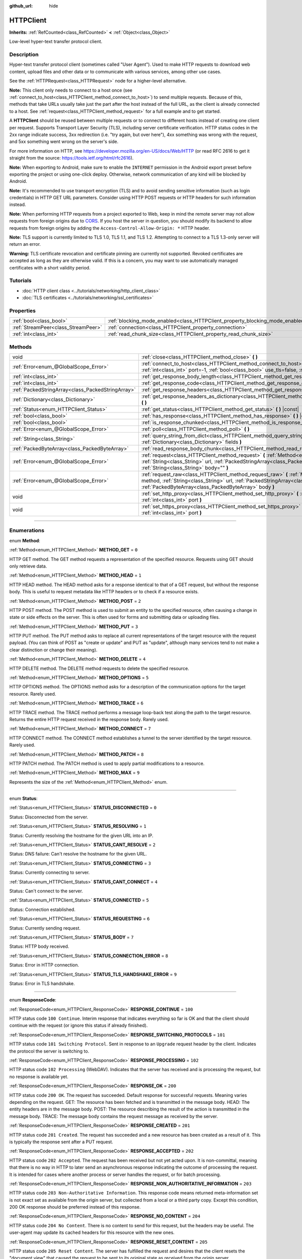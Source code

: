 :github_url: hide

.. DO NOT EDIT THIS FILE!!!
.. Generated automatically from Godot engine sources.
.. Generator: https://github.com/godotengine/godot/tree/master/doc/tools/make_rst.py.
.. XML source: https://github.com/godotengine/godot/tree/master/doc/classes/HTTPClient.xml.

.. _class_HTTPClient:

HTTPClient
==========

**Inherits:** :ref:`RefCounted<class_RefCounted>` **<** :ref:`Object<class_Object>`

Low-level hyper-text transfer protocol client.

.. rst-class:: classref-introduction-group

Description
-----------

Hyper-text transfer protocol client (sometimes called "User Agent"). Used to make HTTP requests to download web content, upload files and other data or to communicate with various services, among other use cases.

See the :ref:`HTTPRequest<class_HTTPRequest>` node for a higher-level alternative.

\ **Note:** This client only needs to connect to a host once (see :ref:`connect_to_host<class_HTTPClient_method_connect_to_host>`) to send multiple requests. Because of this, methods that take URLs usually take just the part after the host instead of the full URL, as the client is already connected to a host. See :ref:`request<class_HTTPClient_method_request>` for a full example and to get started.

A **HTTPClient** should be reused between multiple requests or to connect to different hosts instead of creating one client per request. Supports Transport Layer Security (TLS), including server certificate verification. HTTP status codes in the 2xx range indicate success, 3xx redirection (i.e. "try again, but over here"), 4xx something was wrong with the request, and 5xx something went wrong on the server's side.

For more information on HTTP, see https://developer.mozilla.org/en-US/docs/Web/HTTP (or read RFC 2616 to get it straight from the source: https://tools.ietf.org/html/rfc2616).

\ **Note:** When exporting to Android, make sure to enable the ``INTERNET`` permission in the Android export preset before exporting the project or using one-click deploy. Otherwise, network communication of any kind will be blocked by Android.

\ **Note:** It's recommended to use transport encryption (TLS) and to avoid sending sensitive information (such as login credentials) in HTTP GET URL parameters. Consider using HTTP POST requests or HTTP headers for such information instead.

\ **Note:** When performing HTTP requests from a project exported to Web, keep in mind the remote server may not allow requests from foreign origins due to `CORS <https://developer.mozilla.org/en-US/docs/Web/HTTP/CORS>`__. If you host the server in question, you should modify its backend to allow requests from foreign origins by adding the ``Access-Control-Allow-Origin: *`` HTTP header.

\ **Note:** TLS support is currently limited to TLS 1.0, TLS 1.1, and TLS 1.2. Attempting to connect to a TLS 1.3-only server will return an error.

\ **Warning:** TLS certificate revocation and certificate pinning are currently not supported. Revoked certificates are accepted as long as they are otherwise valid. If this is a concern, you may want to use automatically managed certificates with a short validity period.

.. rst-class:: classref-introduction-group

Tutorials
---------

- :doc:`HTTP client class <../tutorials/networking/http_client_class>`

- :doc:`TLS certificates <../tutorials/networking/ssl_certificates>`

.. rst-class:: classref-reftable-group

Properties
----------

.. table::
   :widths: auto

   +-------------------------------------+-------------------------------------------------------------------------------+-----------+
   | :ref:`bool<class_bool>`             | :ref:`blocking_mode_enabled<class_HTTPClient_property_blocking_mode_enabled>` | ``false`` |
   +-------------------------------------+-------------------------------------------------------------------------------+-----------+
   | :ref:`StreamPeer<class_StreamPeer>` | :ref:`connection<class_HTTPClient_property_connection>`                       |           |
   +-------------------------------------+-------------------------------------------------------------------------------+-----------+
   | :ref:`int<class_int>`               | :ref:`read_chunk_size<class_HTTPClient_property_read_chunk_size>`             | ``65536`` |
   +-------------------------------------+-------------------------------------------------------------------------------+-----------+

.. rst-class:: classref-reftable-group

Methods
-------

.. table::
   :widths: auto

   +---------------------------------------------------+------------------------------------------------------------------------------------------------------------------------------------------------------------------------------------------------------------------------------------------------------------------+
   | void                                              | :ref:`close<class_HTTPClient_method_close>` **(** **)**                                                                                                                                                                                                          |
   +---------------------------------------------------+------------------------------------------------------------------------------------------------------------------------------------------------------------------------------------------------------------------------------------------------------------------+
   | :ref:`Error<enum_@GlobalScope_Error>`             | :ref:`connect_to_host<class_HTTPClient_method_connect_to_host>` **(** :ref:`String<class_String>` host, :ref:`int<class_int>` port=-1, :ref:`bool<class_bool>` use_tls=false, :ref:`bool<class_bool>` verify_host=true **)**                                     |
   +---------------------------------------------------+------------------------------------------------------------------------------------------------------------------------------------------------------------------------------------------------------------------------------------------------------------------+
   | :ref:`int<class_int>`                             | :ref:`get_response_body_length<class_HTTPClient_method_get_response_body_length>` **(** **)** |const|                                                                                                                                                            |
   +---------------------------------------------------+------------------------------------------------------------------------------------------------------------------------------------------------------------------------------------------------------------------------------------------------------------------+
   | :ref:`int<class_int>`                             | :ref:`get_response_code<class_HTTPClient_method_get_response_code>` **(** **)** |const|                                                                                                                                                                          |
   +---------------------------------------------------+------------------------------------------------------------------------------------------------------------------------------------------------------------------------------------------------------------------------------------------------------------------+
   | :ref:`PackedStringArray<class_PackedStringArray>` | :ref:`get_response_headers<class_HTTPClient_method_get_response_headers>` **(** **)**                                                                                                                                                                            |
   +---------------------------------------------------+------------------------------------------------------------------------------------------------------------------------------------------------------------------------------------------------------------------------------------------------------------------+
   | :ref:`Dictionary<class_Dictionary>`               | :ref:`get_response_headers_as_dictionary<class_HTTPClient_method_get_response_headers_as_dictionary>` **(** **)**                                                                                                                                                |
   +---------------------------------------------------+------------------------------------------------------------------------------------------------------------------------------------------------------------------------------------------------------------------------------------------------------------------+
   | :ref:`Status<enum_HTTPClient_Status>`             | :ref:`get_status<class_HTTPClient_method_get_status>` **(** **)** |const|                                                                                                                                                                                        |
   +---------------------------------------------------+------------------------------------------------------------------------------------------------------------------------------------------------------------------------------------------------------------------------------------------------------------------+
   | :ref:`bool<class_bool>`                           | :ref:`has_response<class_HTTPClient_method_has_response>` **(** **)** |const|                                                                                                                                                                                    |
   +---------------------------------------------------+------------------------------------------------------------------------------------------------------------------------------------------------------------------------------------------------------------------------------------------------------------------+
   | :ref:`bool<class_bool>`                           | :ref:`is_response_chunked<class_HTTPClient_method_is_response_chunked>` **(** **)** |const|                                                                                                                                                                      |
   +---------------------------------------------------+------------------------------------------------------------------------------------------------------------------------------------------------------------------------------------------------------------------------------------------------------------------+
   | :ref:`Error<enum_@GlobalScope_Error>`             | :ref:`poll<class_HTTPClient_method_poll>` **(** **)**                                                                                                                                                                                                            |
   +---------------------------------------------------+------------------------------------------------------------------------------------------------------------------------------------------------------------------------------------------------------------------------------------------------------------------+
   | :ref:`String<class_String>`                       | :ref:`query_string_from_dict<class_HTTPClient_method_query_string_from_dict>` **(** :ref:`Dictionary<class_Dictionary>` fields **)**                                                                                                                             |
   +---------------------------------------------------+------------------------------------------------------------------------------------------------------------------------------------------------------------------------------------------------------------------------------------------------------------------+
   | :ref:`PackedByteArray<class_PackedByteArray>`     | :ref:`read_response_body_chunk<class_HTTPClient_method_read_response_body_chunk>` **(** **)**                                                                                                                                                                    |
   +---------------------------------------------------+------------------------------------------------------------------------------------------------------------------------------------------------------------------------------------------------------------------------------------------------------------------+
   | :ref:`Error<enum_@GlobalScope_Error>`             | :ref:`request<class_HTTPClient_method_request>` **(** :ref:`Method<enum_HTTPClient_Method>` method, :ref:`String<class_String>` url, :ref:`PackedStringArray<class_PackedStringArray>` headers, :ref:`String<class_String>` body="" **)**                        |
   +---------------------------------------------------+------------------------------------------------------------------------------------------------------------------------------------------------------------------------------------------------------------------------------------------------------------------+
   | :ref:`Error<enum_@GlobalScope_Error>`             | :ref:`request_raw<class_HTTPClient_method_request_raw>` **(** :ref:`Method<enum_HTTPClient_Method>` method, :ref:`String<class_String>` url, :ref:`PackedStringArray<class_PackedStringArray>` headers, :ref:`PackedByteArray<class_PackedByteArray>` body **)** |
   +---------------------------------------------------+------------------------------------------------------------------------------------------------------------------------------------------------------------------------------------------------------------------------------------------------------------------+
   | void                                              | :ref:`set_http_proxy<class_HTTPClient_method_set_http_proxy>` **(** :ref:`String<class_String>` host, :ref:`int<class_int>` port **)**                                                                                                                           |
   +---------------------------------------------------+------------------------------------------------------------------------------------------------------------------------------------------------------------------------------------------------------------------------------------------------------------------+
   | void                                              | :ref:`set_https_proxy<class_HTTPClient_method_set_https_proxy>` **(** :ref:`String<class_String>` host, :ref:`int<class_int>` port **)**                                                                                                                         |
   +---------------------------------------------------+------------------------------------------------------------------------------------------------------------------------------------------------------------------------------------------------------------------------------------------------------------------+

.. rst-class:: classref-section-separator

----

.. rst-class:: classref-descriptions-group

Enumerations
------------

.. _enum_HTTPClient_Method:

.. rst-class:: classref-enumeration

enum **Method**:

.. _class_HTTPClient_constant_METHOD_GET:

.. rst-class:: classref-enumeration-constant

:ref:`Method<enum_HTTPClient_Method>` **METHOD_GET** = ``0``

HTTP GET method. The GET method requests a representation of the specified resource. Requests using GET should only retrieve data.

.. _class_HTTPClient_constant_METHOD_HEAD:

.. rst-class:: classref-enumeration-constant

:ref:`Method<enum_HTTPClient_Method>` **METHOD_HEAD** = ``1``

HTTP HEAD method. The HEAD method asks for a response identical to that of a GET request, but without the response body. This is useful to request metadata like HTTP headers or to check if a resource exists.

.. _class_HTTPClient_constant_METHOD_POST:

.. rst-class:: classref-enumeration-constant

:ref:`Method<enum_HTTPClient_Method>` **METHOD_POST** = ``2``

HTTP POST method. The POST method is used to submit an entity to the specified resource, often causing a change in state or side effects on the server. This is often used for forms and submitting data or uploading files.

.. _class_HTTPClient_constant_METHOD_PUT:

.. rst-class:: classref-enumeration-constant

:ref:`Method<enum_HTTPClient_Method>` **METHOD_PUT** = ``3``

HTTP PUT method. The PUT method asks to replace all current representations of the target resource with the request payload. (You can think of POST as "create or update" and PUT as "update", although many services tend to not make a clear distinction or change their meaning).

.. _class_HTTPClient_constant_METHOD_DELETE:

.. rst-class:: classref-enumeration-constant

:ref:`Method<enum_HTTPClient_Method>` **METHOD_DELETE** = ``4``

HTTP DELETE method. The DELETE method requests to delete the specified resource.

.. _class_HTTPClient_constant_METHOD_OPTIONS:

.. rst-class:: classref-enumeration-constant

:ref:`Method<enum_HTTPClient_Method>` **METHOD_OPTIONS** = ``5``

HTTP OPTIONS method. The OPTIONS method asks for a description of the communication options for the target resource. Rarely used.

.. _class_HTTPClient_constant_METHOD_TRACE:

.. rst-class:: classref-enumeration-constant

:ref:`Method<enum_HTTPClient_Method>` **METHOD_TRACE** = ``6``

HTTP TRACE method. The TRACE method performs a message loop-back test along the path to the target resource. Returns the entire HTTP request received in the response body. Rarely used.

.. _class_HTTPClient_constant_METHOD_CONNECT:

.. rst-class:: classref-enumeration-constant

:ref:`Method<enum_HTTPClient_Method>` **METHOD_CONNECT** = ``7``

HTTP CONNECT method. The CONNECT method establishes a tunnel to the server identified by the target resource. Rarely used.

.. _class_HTTPClient_constant_METHOD_PATCH:

.. rst-class:: classref-enumeration-constant

:ref:`Method<enum_HTTPClient_Method>` **METHOD_PATCH** = ``8``

HTTP PATCH method. The PATCH method is used to apply partial modifications to a resource.

.. _class_HTTPClient_constant_METHOD_MAX:

.. rst-class:: classref-enumeration-constant

:ref:`Method<enum_HTTPClient_Method>` **METHOD_MAX** = ``9``

Represents the size of the :ref:`Method<enum_HTTPClient_Method>` enum.

.. rst-class:: classref-item-separator

----

.. _enum_HTTPClient_Status:

.. rst-class:: classref-enumeration

enum **Status**:

.. _class_HTTPClient_constant_STATUS_DISCONNECTED:

.. rst-class:: classref-enumeration-constant

:ref:`Status<enum_HTTPClient_Status>` **STATUS_DISCONNECTED** = ``0``

Status: Disconnected from the server.

.. _class_HTTPClient_constant_STATUS_RESOLVING:

.. rst-class:: classref-enumeration-constant

:ref:`Status<enum_HTTPClient_Status>` **STATUS_RESOLVING** = ``1``

Status: Currently resolving the hostname for the given URL into an IP.

.. _class_HTTPClient_constant_STATUS_CANT_RESOLVE:

.. rst-class:: classref-enumeration-constant

:ref:`Status<enum_HTTPClient_Status>` **STATUS_CANT_RESOLVE** = ``2``

Status: DNS failure: Can't resolve the hostname for the given URL.

.. _class_HTTPClient_constant_STATUS_CONNECTING:

.. rst-class:: classref-enumeration-constant

:ref:`Status<enum_HTTPClient_Status>` **STATUS_CONNECTING** = ``3``

Status: Currently connecting to server.

.. _class_HTTPClient_constant_STATUS_CANT_CONNECT:

.. rst-class:: classref-enumeration-constant

:ref:`Status<enum_HTTPClient_Status>` **STATUS_CANT_CONNECT** = ``4``

Status: Can't connect to the server.

.. _class_HTTPClient_constant_STATUS_CONNECTED:

.. rst-class:: classref-enumeration-constant

:ref:`Status<enum_HTTPClient_Status>` **STATUS_CONNECTED** = ``5``

Status: Connection established.

.. _class_HTTPClient_constant_STATUS_REQUESTING:

.. rst-class:: classref-enumeration-constant

:ref:`Status<enum_HTTPClient_Status>` **STATUS_REQUESTING** = ``6``

Status: Currently sending request.

.. _class_HTTPClient_constant_STATUS_BODY:

.. rst-class:: classref-enumeration-constant

:ref:`Status<enum_HTTPClient_Status>` **STATUS_BODY** = ``7``

Status: HTTP body received.

.. _class_HTTPClient_constant_STATUS_CONNECTION_ERROR:

.. rst-class:: classref-enumeration-constant

:ref:`Status<enum_HTTPClient_Status>` **STATUS_CONNECTION_ERROR** = ``8``

Status: Error in HTTP connection.

.. _class_HTTPClient_constant_STATUS_TLS_HANDSHAKE_ERROR:

.. rst-class:: classref-enumeration-constant

:ref:`Status<enum_HTTPClient_Status>` **STATUS_TLS_HANDSHAKE_ERROR** = ``9``

Status: Error in TLS handshake.

.. rst-class:: classref-item-separator

----

.. _enum_HTTPClient_ResponseCode:

.. rst-class:: classref-enumeration

enum **ResponseCode**:

.. _class_HTTPClient_constant_RESPONSE_CONTINUE:

.. rst-class:: classref-enumeration-constant

:ref:`ResponseCode<enum_HTTPClient_ResponseCode>` **RESPONSE_CONTINUE** = ``100``

HTTP status code ``100 Continue``. Interim response that indicates everything so far is OK and that the client should continue with the request (or ignore this status if already finished).

.. _class_HTTPClient_constant_RESPONSE_SWITCHING_PROTOCOLS:

.. rst-class:: classref-enumeration-constant

:ref:`ResponseCode<enum_HTTPClient_ResponseCode>` **RESPONSE_SWITCHING_PROTOCOLS** = ``101``

HTTP status code ``101 Switching Protocol``. Sent in response to an ``Upgrade`` request header by the client. Indicates the protocol the server is switching to.

.. _class_HTTPClient_constant_RESPONSE_PROCESSING:

.. rst-class:: classref-enumeration-constant

:ref:`ResponseCode<enum_HTTPClient_ResponseCode>` **RESPONSE_PROCESSING** = ``102``

HTTP status code ``102 Processing`` (WebDAV). Indicates that the server has received and is processing the request, but no response is available yet.

.. _class_HTTPClient_constant_RESPONSE_OK:

.. rst-class:: classref-enumeration-constant

:ref:`ResponseCode<enum_HTTPClient_ResponseCode>` **RESPONSE_OK** = ``200``

HTTP status code ``200 OK``. The request has succeeded. Default response for successful requests. Meaning varies depending on the request. GET: The resource has been fetched and is transmitted in the message body. HEAD: The entity headers are in the message body. POST: The resource describing the result of the action is transmitted in the message body. TRACE: The message body contains the request message as received by the server.

.. _class_HTTPClient_constant_RESPONSE_CREATED:

.. rst-class:: classref-enumeration-constant

:ref:`ResponseCode<enum_HTTPClient_ResponseCode>` **RESPONSE_CREATED** = ``201``

HTTP status code ``201 Created``. The request has succeeded and a new resource has been created as a result of it. This is typically the response sent after a PUT request.

.. _class_HTTPClient_constant_RESPONSE_ACCEPTED:

.. rst-class:: classref-enumeration-constant

:ref:`ResponseCode<enum_HTTPClient_ResponseCode>` **RESPONSE_ACCEPTED** = ``202``

HTTP status code ``202 Accepted``. The request has been received but not yet acted upon. It is non-committal, meaning that there is no way in HTTP to later send an asynchronous response indicating the outcome of processing the request. It is intended for cases where another process or server handles the request, or for batch processing.

.. _class_HTTPClient_constant_RESPONSE_NON_AUTHORITATIVE_INFORMATION:

.. rst-class:: classref-enumeration-constant

:ref:`ResponseCode<enum_HTTPClient_ResponseCode>` **RESPONSE_NON_AUTHORITATIVE_INFORMATION** = ``203``

HTTP status code ``203 Non-Authoritative Information``. This response code means returned meta-information set is not exact set as available from the origin server, but collected from a local or a third party copy. Except this condition, 200 OK response should be preferred instead of this response.

.. _class_HTTPClient_constant_RESPONSE_NO_CONTENT:

.. rst-class:: classref-enumeration-constant

:ref:`ResponseCode<enum_HTTPClient_ResponseCode>` **RESPONSE_NO_CONTENT** = ``204``

HTTP status code ``204 No Content``. There is no content to send for this request, but the headers may be useful. The user-agent may update its cached headers for this resource with the new ones.

.. _class_HTTPClient_constant_RESPONSE_RESET_CONTENT:

.. rst-class:: classref-enumeration-constant

:ref:`ResponseCode<enum_HTTPClient_ResponseCode>` **RESPONSE_RESET_CONTENT** = ``205``

HTTP status code ``205 Reset Content``. The server has fulfilled the request and desires that the client resets the "document view" that caused the request to be sent to its original state as received from the origin server.

.. _class_HTTPClient_constant_RESPONSE_PARTIAL_CONTENT:

.. rst-class:: classref-enumeration-constant

:ref:`ResponseCode<enum_HTTPClient_ResponseCode>` **RESPONSE_PARTIAL_CONTENT** = ``206``

HTTP status code ``206 Partial Content``. This response code is used because of a range header sent by the client to separate download into multiple streams.

.. _class_HTTPClient_constant_RESPONSE_MULTI_STATUS:

.. rst-class:: classref-enumeration-constant

:ref:`ResponseCode<enum_HTTPClient_ResponseCode>` **RESPONSE_MULTI_STATUS** = ``207``

HTTP status code ``207 Multi-Status`` (WebDAV). A Multi-Status response conveys information about multiple resources in situations where multiple status codes might be appropriate.

.. _class_HTTPClient_constant_RESPONSE_ALREADY_REPORTED:

.. rst-class:: classref-enumeration-constant

:ref:`ResponseCode<enum_HTTPClient_ResponseCode>` **RESPONSE_ALREADY_REPORTED** = ``208``

HTTP status code ``208 Already Reported`` (WebDAV). Used inside a DAV: propstat response element to avoid enumerating the internal members of multiple bindings to the same collection repeatedly.

.. _class_HTTPClient_constant_RESPONSE_IM_USED:

.. rst-class:: classref-enumeration-constant

:ref:`ResponseCode<enum_HTTPClient_ResponseCode>` **RESPONSE_IM_USED** = ``226``

HTTP status code ``226 IM Used`` (WebDAV). The server has fulfilled a GET request for the resource, and the response is a representation of the result of one or more instance-manipulations applied to the current instance.

.. _class_HTTPClient_constant_RESPONSE_MULTIPLE_CHOICES:

.. rst-class:: classref-enumeration-constant

:ref:`ResponseCode<enum_HTTPClient_ResponseCode>` **RESPONSE_MULTIPLE_CHOICES** = ``300``

HTTP status code ``300 Multiple Choice``. The request has more than one possible responses and there is no standardized way to choose one of the responses. User-agent or user should choose one of them.

.. _class_HTTPClient_constant_RESPONSE_MOVED_PERMANENTLY:

.. rst-class:: classref-enumeration-constant

:ref:`ResponseCode<enum_HTTPClient_ResponseCode>` **RESPONSE_MOVED_PERMANENTLY** = ``301``

HTTP status code ``301 Moved Permanently``. Redirection. This response code means the URI of requested resource has been changed. The new URI is usually included in the response.

.. _class_HTTPClient_constant_RESPONSE_FOUND:

.. rst-class:: classref-enumeration-constant

:ref:`ResponseCode<enum_HTTPClient_ResponseCode>` **RESPONSE_FOUND** = ``302``

HTTP status code ``302 Found``. Temporary redirection. This response code means the URI of requested resource has been changed temporarily. New changes in the URI might be made in the future. Therefore, this same URI should be used by the client in future requests.

.. _class_HTTPClient_constant_RESPONSE_SEE_OTHER:

.. rst-class:: classref-enumeration-constant

:ref:`ResponseCode<enum_HTTPClient_ResponseCode>` **RESPONSE_SEE_OTHER** = ``303``

HTTP status code ``303 See Other``. The server is redirecting the user agent to a different resource, as indicated by a URI in the Location header field, which is intended to provide an indirect response to the original request.

.. _class_HTTPClient_constant_RESPONSE_NOT_MODIFIED:

.. rst-class:: classref-enumeration-constant

:ref:`ResponseCode<enum_HTTPClient_ResponseCode>` **RESPONSE_NOT_MODIFIED** = ``304``

HTTP status code ``304 Not Modified``. A conditional GET or HEAD request has been received and would have resulted in a 200 OK response if it were not for the fact that the condition evaluated to ``false``.

.. _class_HTTPClient_constant_RESPONSE_USE_PROXY:

.. rst-class:: classref-enumeration-constant

:ref:`ResponseCode<enum_HTTPClient_ResponseCode>` **RESPONSE_USE_PROXY** = ``305``

HTTP status code ``305 Use Proxy``. *Deprecated. Do not use.*

.. _class_HTTPClient_constant_RESPONSE_SWITCH_PROXY:

.. rst-class:: classref-enumeration-constant

:ref:`ResponseCode<enum_HTTPClient_ResponseCode>` **RESPONSE_SWITCH_PROXY** = ``306``

HTTP status code ``306 Switch Proxy``. *Deprecated. Do not use.*

.. _class_HTTPClient_constant_RESPONSE_TEMPORARY_REDIRECT:

.. rst-class:: classref-enumeration-constant

:ref:`ResponseCode<enum_HTTPClient_ResponseCode>` **RESPONSE_TEMPORARY_REDIRECT** = ``307``

HTTP status code ``307 Temporary Redirect``. The target resource resides temporarily under a different URI and the user agent MUST NOT change the request method if it performs an automatic redirection to that URI.

.. _class_HTTPClient_constant_RESPONSE_PERMANENT_REDIRECT:

.. rst-class:: classref-enumeration-constant

:ref:`ResponseCode<enum_HTTPClient_ResponseCode>` **RESPONSE_PERMANENT_REDIRECT** = ``308``

HTTP status code ``308 Permanent Redirect``. The target resource has been assigned a new permanent URI and any future references to this resource ought to use one of the enclosed URIs.

.. _class_HTTPClient_constant_RESPONSE_BAD_REQUEST:

.. rst-class:: classref-enumeration-constant

:ref:`ResponseCode<enum_HTTPClient_ResponseCode>` **RESPONSE_BAD_REQUEST** = ``400``

HTTP status code ``400 Bad Request``. The request was invalid. The server cannot or will not process the request due to something that is perceived to be a client error (e.g., malformed request syntax, invalid request message framing, invalid request contents, or deceptive request routing).

.. _class_HTTPClient_constant_RESPONSE_UNAUTHORIZED:

.. rst-class:: classref-enumeration-constant

:ref:`ResponseCode<enum_HTTPClient_ResponseCode>` **RESPONSE_UNAUTHORIZED** = ``401``

HTTP status code ``401 Unauthorized``. Credentials required. The request has not been applied because it lacks valid authentication credentials for the target resource.

.. _class_HTTPClient_constant_RESPONSE_PAYMENT_REQUIRED:

.. rst-class:: classref-enumeration-constant

:ref:`ResponseCode<enum_HTTPClient_ResponseCode>` **RESPONSE_PAYMENT_REQUIRED** = ``402``

HTTP status code ``402 Payment Required``. This response code is reserved for future use. Initial aim for creating this code was using it for digital payment systems, however this is not currently used.

.. _class_HTTPClient_constant_RESPONSE_FORBIDDEN:

.. rst-class:: classref-enumeration-constant

:ref:`ResponseCode<enum_HTTPClient_ResponseCode>` **RESPONSE_FORBIDDEN** = ``403``

HTTP status code ``403 Forbidden``. The client does not have access rights to the content, i.e. they are unauthorized, so server is rejecting to give proper response. Unlike ``401``, the client's identity is known to the server.

.. _class_HTTPClient_constant_RESPONSE_NOT_FOUND:

.. rst-class:: classref-enumeration-constant

:ref:`ResponseCode<enum_HTTPClient_ResponseCode>` **RESPONSE_NOT_FOUND** = ``404``

HTTP status code ``404 Not Found``. The server can not find requested resource. Either the URL is not recognized or the endpoint is valid but the resource itself does not exist. May also be sent instead of 403 to hide existence of a resource if the client is not authorized.

.. _class_HTTPClient_constant_RESPONSE_METHOD_NOT_ALLOWED:

.. rst-class:: classref-enumeration-constant

:ref:`ResponseCode<enum_HTTPClient_ResponseCode>` **RESPONSE_METHOD_NOT_ALLOWED** = ``405``

HTTP status code ``405 Method Not Allowed``. The request's HTTP method is known by the server but has been disabled and cannot be used. For example, an API may forbid DELETE-ing a resource. The two mandatory methods, GET and HEAD, must never be disabled and should not return this error code.

.. _class_HTTPClient_constant_RESPONSE_NOT_ACCEPTABLE:

.. rst-class:: classref-enumeration-constant

:ref:`ResponseCode<enum_HTTPClient_ResponseCode>` **RESPONSE_NOT_ACCEPTABLE** = ``406``

HTTP status code ``406 Not Acceptable``. The target resource does not have a current representation that would be acceptable to the user agent, according to the proactive negotiation header fields received in the request. Used when negotiation content.

.. _class_HTTPClient_constant_RESPONSE_PROXY_AUTHENTICATION_REQUIRED:

.. rst-class:: classref-enumeration-constant

:ref:`ResponseCode<enum_HTTPClient_ResponseCode>` **RESPONSE_PROXY_AUTHENTICATION_REQUIRED** = ``407``

HTTP status code ``407 Proxy Authentication Required``. Similar to 401 Unauthorized, but it indicates that the client needs to authenticate itself in order to use a proxy.

.. _class_HTTPClient_constant_RESPONSE_REQUEST_TIMEOUT:

.. rst-class:: classref-enumeration-constant

:ref:`ResponseCode<enum_HTTPClient_ResponseCode>` **RESPONSE_REQUEST_TIMEOUT** = ``408``

HTTP status code ``408 Request Timeout``. The server did not receive a complete request message within the time that it was prepared to wait.

.. _class_HTTPClient_constant_RESPONSE_CONFLICT:

.. rst-class:: classref-enumeration-constant

:ref:`ResponseCode<enum_HTTPClient_ResponseCode>` **RESPONSE_CONFLICT** = ``409``

HTTP status code ``409 Conflict``. The request could not be completed due to a conflict with the current state of the target resource. This code is used in situations where the user might be able to resolve the conflict and resubmit the request.

.. _class_HTTPClient_constant_RESPONSE_GONE:

.. rst-class:: classref-enumeration-constant

:ref:`ResponseCode<enum_HTTPClient_ResponseCode>` **RESPONSE_GONE** = ``410``

HTTP status code ``410 Gone``. The target resource is no longer available at the origin server and this condition is likely permanent.

.. _class_HTTPClient_constant_RESPONSE_LENGTH_REQUIRED:

.. rst-class:: classref-enumeration-constant

:ref:`ResponseCode<enum_HTTPClient_ResponseCode>` **RESPONSE_LENGTH_REQUIRED** = ``411``

HTTP status code ``411 Length Required``. The server refuses to accept the request without a defined Content-Length header.

.. _class_HTTPClient_constant_RESPONSE_PRECONDITION_FAILED:

.. rst-class:: classref-enumeration-constant

:ref:`ResponseCode<enum_HTTPClient_ResponseCode>` **RESPONSE_PRECONDITION_FAILED** = ``412``

HTTP status code ``412 Precondition Failed``. One or more conditions given in the request header fields evaluated to ``false`` when tested on the server.

.. _class_HTTPClient_constant_RESPONSE_REQUEST_ENTITY_TOO_LARGE:

.. rst-class:: classref-enumeration-constant

:ref:`ResponseCode<enum_HTTPClient_ResponseCode>` **RESPONSE_REQUEST_ENTITY_TOO_LARGE** = ``413``

HTTP status code ``413 Entity Too Large``. The server is refusing to process a request because the request payload is larger than the server is willing or able to process.

.. _class_HTTPClient_constant_RESPONSE_REQUEST_URI_TOO_LONG:

.. rst-class:: classref-enumeration-constant

:ref:`ResponseCode<enum_HTTPClient_ResponseCode>` **RESPONSE_REQUEST_URI_TOO_LONG** = ``414``

HTTP status code ``414 Request-URI Too Long``. The server is refusing to service the request because the request-target is longer than the server is willing to interpret.

.. _class_HTTPClient_constant_RESPONSE_UNSUPPORTED_MEDIA_TYPE:

.. rst-class:: classref-enumeration-constant

:ref:`ResponseCode<enum_HTTPClient_ResponseCode>` **RESPONSE_UNSUPPORTED_MEDIA_TYPE** = ``415``

HTTP status code ``415 Unsupported Media Type``. The origin server is refusing to service the request because the payload is in a format not supported by this method on the target resource.

.. _class_HTTPClient_constant_RESPONSE_REQUESTED_RANGE_NOT_SATISFIABLE:

.. rst-class:: classref-enumeration-constant

:ref:`ResponseCode<enum_HTTPClient_ResponseCode>` **RESPONSE_REQUESTED_RANGE_NOT_SATISFIABLE** = ``416``

HTTP status code ``416 Requested Range Not Satisfiable``. None of the ranges in the request's Range header field overlap the current extent of the selected resource or the set of ranges requested has been rejected due to invalid ranges or an excessive request of small or overlapping ranges.

.. _class_HTTPClient_constant_RESPONSE_EXPECTATION_FAILED:

.. rst-class:: classref-enumeration-constant

:ref:`ResponseCode<enum_HTTPClient_ResponseCode>` **RESPONSE_EXPECTATION_FAILED** = ``417``

HTTP status code ``417 Expectation Failed``. The expectation given in the request's Expect header field could not be met by at least one of the inbound servers.

.. _class_HTTPClient_constant_RESPONSE_IM_A_TEAPOT:

.. rst-class:: classref-enumeration-constant

:ref:`ResponseCode<enum_HTTPClient_ResponseCode>` **RESPONSE_IM_A_TEAPOT** = ``418``

HTTP status code ``418 I'm A Teapot``. Any attempt to brew coffee with a teapot should result in the error code "418 I'm a teapot". The resulting entity body MAY be short and stout.

.. _class_HTTPClient_constant_RESPONSE_MISDIRECTED_REQUEST:

.. rst-class:: classref-enumeration-constant

:ref:`ResponseCode<enum_HTTPClient_ResponseCode>` **RESPONSE_MISDIRECTED_REQUEST** = ``421``

HTTP status code ``421 Misdirected Request``. The request was directed at a server that is not able to produce a response. This can be sent by a server that is not configured to produce responses for the combination of scheme and authority that are included in the request URI.

.. _class_HTTPClient_constant_RESPONSE_UNPROCESSABLE_ENTITY:

.. rst-class:: classref-enumeration-constant

:ref:`ResponseCode<enum_HTTPClient_ResponseCode>` **RESPONSE_UNPROCESSABLE_ENTITY** = ``422``

HTTP status code ``422 Unprocessable Entity`` (WebDAV). The server understands the content type of the request entity (hence a 415 Unsupported Media Type status code is inappropriate), and the syntax of the request entity is correct (thus a 400 Bad Request status code is inappropriate) but was unable to process the contained instructions.

.. _class_HTTPClient_constant_RESPONSE_LOCKED:

.. rst-class:: classref-enumeration-constant

:ref:`ResponseCode<enum_HTTPClient_ResponseCode>` **RESPONSE_LOCKED** = ``423``

HTTP status code ``423 Locked`` (WebDAV). The source or destination resource of a method is locked.

.. _class_HTTPClient_constant_RESPONSE_FAILED_DEPENDENCY:

.. rst-class:: classref-enumeration-constant

:ref:`ResponseCode<enum_HTTPClient_ResponseCode>` **RESPONSE_FAILED_DEPENDENCY** = ``424``

HTTP status code ``424 Failed Dependency`` (WebDAV). The method could not be performed on the resource because the requested action depended on another action and that action failed.

.. _class_HTTPClient_constant_RESPONSE_UPGRADE_REQUIRED:

.. rst-class:: classref-enumeration-constant

:ref:`ResponseCode<enum_HTTPClient_ResponseCode>` **RESPONSE_UPGRADE_REQUIRED** = ``426``

HTTP status code ``426 Upgrade Required``. The server refuses to perform the request using the current protocol but might be willing to do so after the client upgrades to a different protocol.

.. _class_HTTPClient_constant_RESPONSE_PRECONDITION_REQUIRED:

.. rst-class:: classref-enumeration-constant

:ref:`ResponseCode<enum_HTTPClient_ResponseCode>` **RESPONSE_PRECONDITION_REQUIRED** = ``428``

HTTP status code ``428 Precondition Required``. The origin server requires the request to be conditional.

.. _class_HTTPClient_constant_RESPONSE_TOO_MANY_REQUESTS:

.. rst-class:: classref-enumeration-constant

:ref:`ResponseCode<enum_HTTPClient_ResponseCode>` **RESPONSE_TOO_MANY_REQUESTS** = ``429``

HTTP status code ``429 Too Many Requests``. The user has sent too many requests in a given amount of time (see "rate limiting"). Back off and increase time between requests or try again later.

.. _class_HTTPClient_constant_RESPONSE_REQUEST_HEADER_FIELDS_TOO_LARGE:

.. rst-class:: classref-enumeration-constant

:ref:`ResponseCode<enum_HTTPClient_ResponseCode>` **RESPONSE_REQUEST_HEADER_FIELDS_TOO_LARGE** = ``431``

HTTP status code ``431 Request Header Fields Too Large``. The server is unwilling to process the request because its header fields are too large. The request MAY be resubmitted after reducing the size of the request header fields.

.. _class_HTTPClient_constant_RESPONSE_UNAVAILABLE_FOR_LEGAL_REASONS:

.. rst-class:: classref-enumeration-constant

:ref:`ResponseCode<enum_HTTPClient_ResponseCode>` **RESPONSE_UNAVAILABLE_FOR_LEGAL_REASONS** = ``451``

HTTP status code ``451 Response Unavailable For Legal Reasons``. The server is denying access to the resource as a consequence of a legal demand.

.. _class_HTTPClient_constant_RESPONSE_INTERNAL_SERVER_ERROR:

.. rst-class:: classref-enumeration-constant

:ref:`ResponseCode<enum_HTTPClient_ResponseCode>` **RESPONSE_INTERNAL_SERVER_ERROR** = ``500``

HTTP status code ``500 Internal Server Error``. The server encountered an unexpected condition that prevented it from fulfilling the request.

.. _class_HTTPClient_constant_RESPONSE_NOT_IMPLEMENTED:

.. rst-class:: classref-enumeration-constant

:ref:`ResponseCode<enum_HTTPClient_ResponseCode>` **RESPONSE_NOT_IMPLEMENTED** = ``501``

HTTP status code ``501 Not Implemented``. The server does not support the functionality required to fulfill the request.

.. _class_HTTPClient_constant_RESPONSE_BAD_GATEWAY:

.. rst-class:: classref-enumeration-constant

:ref:`ResponseCode<enum_HTTPClient_ResponseCode>` **RESPONSE_BAD_GATEWAY** = ``502``

HTTP status code ``502 Bad Gateway``. The server, while acting as a gateway or proxy, received an invalid response from an inbound server it accessed while attempting to fulfill the request. Usually returned by load balancers or proxies.

.. _class_HTTPClient_constant_RESPONSE_SERVICE_UNAVAILABLE:

.. rst-class:: classref-enumeration-constant

:ref:`ResponseCode<enum_HTTPClient_ResponseCode>` **RESPONSE_SERVICE_UNAVAILABLE** = ``503``

HTTP status code ``503 Service Unavailable``. The server is currently unable to handle the request due to a temporary overload or scheduled maintenance, which will likely be alleviated after some delay. Try again later.

.. _class_HTTPClient_constant_RESPONSE_GATEWAY_TIMEOUT:

.. rst-class:: classref-enumeration-constant

:ref:`ResponseCode<enum_HTTPClient_ResponseCode>` **RESPONSE_GATEWAY_TIMEOUT** = ``504``

HTTP status code ``504 Gateway Timeout``. The server, while acting as a gateway or proxy, did not receive a timely response from an upstream server it needed to access in order to complete the request. Usually returned by load balancers or proxies.

.. _class_HTTPClient_constant_RESPONSE_HTTP_VERSION_NOT_SUPPORTED:

.. rst-class:: classref-enumeration-constant

:ref:`ResponseCode<enum_HTTPClient_ResponseCode>` **RESPONSE_HTTP_VERSION_NOT_SUPPORTED** = ``505``

HTTP status code ``505 HTTP Version Not Supported``. The server does not support, or refuses to support, the major version of HTTP that was used in the request message.

.. _class_HTTPClient_constant_RESPONSE_VARIANT_ALSO_NEGOTIATES:

.. rst-class:: classref-enumeration-constant

:ref:`ResponseCode<enum_HTTPClient_ResponseCode>` **RESPONSE_VARIANT_ALSO_NEGOTIATES** = ``506``

HTTP status code ``506 Variant Also Negotiates``. The server has an internal configuration error: the chosen variant resource is configured to engage in transparent content negotiation itself, and is therefore not a proper end point in the negotiation process.

.. _class_HTTPClient_constant_RESPONSE_INSUFFICIENT_STORAGE:

.. rst-class:: classref-enumeration-constant

:ref:`ResponseCode<enum_HTTPClient_ResponseCode>` **RESPONSE_INSUFFICIENT_STORAGE** = ``507``

HTTP status code ``507 Insufficient Storage``. The method could not be performed on the resource because the server is unable to store the representation needed to successfully complete the request.

.. _class_HTTPClient_constant_RESPONSE_LOOP_DETECTED:

.. rst-class:: classref-enumeration-constant

:ref:`ResponseCode<enum_HTTPClient_ResponseCode>` **RESPONSE_LOOP_DETECTED** = ``508``

HTTP status code ``508 Loop Detected``. The server terminated an operation because it encountered an infinite loop while processing a request with "Depth: infinity". This status indicates that the entire operation failed.

.. _class_HTTPClient_constant_RESPONSE_NOT_EXTENDED:

.. rst-class:: classref-enumeration-constant

:ref:`ResponseCode<enum_HTTPClient_ResponseCode>` **RESPONSE_NOT_EXTENDED** = ``510``

HTTP status code ``510 Not Extended``. The policy for accessing the resource has not been met in the request. The server should send back all the information necessary for the client to issue an extended request.

.. _class_HTTPClient_constant_RESPONSE_NETWORK_AUTH_REQUIRED:

.. rst-class:: classref-enumeration-constant

:ref:`ResponseCode<enum_HTTPClient_ResponseCode>` **RESPONSE_NETWORK_AUTH_REQUIRED** = ``511``

HTTP status code ``511 Network Authentication Required``. The client needs to authenticate to gain network access.

.. rst-class:: classref-section-separator

----

.. rst-class:: classref-descriptions-group

Property Descriptions
---------------------

.. _class_HTTPClient_property_blocking_mode_enabled:

.. rst-class:: classref-property

:ref:`bool<class_bool>` **blocking_mode_enabled** = ``false``

.. rst-class:: classref-property-setget

- void **set_blocking_mode** **(** :ref:`bool<class_bool>` value **)**
- :ref:`bool<class_bool>` **is_blocking_mode_enabled** **(** **)**

If ``true``, execution will block until all data is read from the response.

.. rst-class:: classref-item-separator

----

.. _class_HTTPClient_property_connection:

.. rst-class:: classref-property

:ref:`StreamPeer<class_StreamPeer>` **connection**

.. rst-class:: classref-property-setget

- void **set_connection** **(** :ref:`StreamPeer<class_StreamPeer>` value **)**
- :ref:`StreamPeer<class_StreamPeer>` **get_connection** **(** **)**

The connection to use for this client.

.. rst-class:: classref-item-separator

----

.. _class_HTTPClient_property_read_chunk_size:

.. rst-class:: classref-property

:ref:`int<class_int>` **read_chunk_size** = ``65536``

.. rst-class:: classref-property-setget

- void **set_read_chunk_size** **(** :ref:`int<class_int>` value **)**
- :ref:`int<class_int>` **get_read_chunk_size** **(** **)**

The size of the buffer used and maximum bytes to read per iteration. See :ref:`read_response_body_chunk<class_HTTPClient_method_read_response_body_chunk>`.

.. rst-class:: classref-section-separator

----

.. rst-class:: classref-descriptions-group

Method Descriptions
-------------------

.. _class_HTTPClient_method_close:

.. rst-class:: classref-method

void **close** **(** **)**

Closes the current connection, allowing reuse of this **HTTPClient**.

.. rst-class:: classref-item-separator

----

.. _class_HTTPClient_method_connect_to_host:

.. rst-class:: classref-method

:ref:`Error<enum_@GlobalScope_Error>` **connect_to_host** **(** :ref:`String<class_String>` host, :ref:`int<class_int>` port=-1, :ref:`bool<class_bool>` use_tls=false, :ref:`bool<class_bool>` verify_host=true **)**

Connects to a host. This needs to be done before any requests are sent.

The host should not have http:// prepended but will strip the protocol identifier if provided.

If no ``port`` is specified (or ``-1`` is used), it is automatically set to 80 for HTTP and 443 for HTTPS (if ``use_tls`` is enabled).

\ ``verify_host`` will check the TLS identity of the host if set to ``true``.

.. rst-class:: classref-item-separator

----

.. _class_HTTPClient_method_get_response_body_length:

.. rst-class:: classref-method

:ref:`int<class_int>` **get_response_body_length** **(** **)** |const|

Returns the response's body length.

\ **Note:** Some Web servers may not send a body length. In this case, the value returned will be ``-1``. If using chunked transfer encoding, the body length will also be ``-1``.

.. rst-class:: classref-item-separator

----

.. _class_HTTPClient_method_get_response_code:

.. rst-class:: classref-method

:ref:`int<class_int>` **get_response_code** **(** **)** |const|

Returns the response's HTTP status code.

.. rst-class:: classref-item-separator

----

.. _class_HTTPClient_method_get_response_headers:

.. rst-class:: classref-method

:ref:`PackedStringArray<class_PackedStringArray>` **get_response_headers** **(** **)**

Returns the response headers.

.. rst-class:: classref-item-separator

----

.. _class_HTTPClient_method_get_response_headers_as_dictionary:

.. rst-class:: classref-method

:ref:`Dictionary<class_Dictionary>` **get_response_headers_as_dictionary** **(** **)**

Returns all response headers as a Dictionary of structure ``{ "key": "value1; value2" }`` where the case-sensitivity of the keys and values is kept like the server delivers it. A value is a simple String, this string can have more than one value where "; " is used as separator.

\ **Example:**\ 

::

    {
        "content-length": 12,
        "Content-Type": "application/json; charset=UTF-8",
    }

.. rst-class:: classref-item-separator

----

.. _class_HTTPClient_method_get_status:

.. rst-class:: classref-method

:ref:`Status<enum_HTTPClient_Status>` **get_status** **(** **)** |const|

Returns a :ref:`Status<enum_HTTPClient_Status>` constant. Need to call :ref:`poll<class_HTTPClient_method_poll>` in order to get status updates.

.. rst-class:: classref-item-separator

----

.. _class_HTTPClient_method_has_response:

.. rst-class:: classref-method

:ref:`bool<class_bool>` **has_response** **(** **)** |const|

If ``true``, this **HTTPClient** has a response available.

.. rst-class:: classref-item-separator

----

.. _class_HTTPClient_method_is_response_chunked:

.. rst-class:: classref-method

:ref:`bool<class_bool>` **is_response_chunked** **(** **)** |const|

If ``true``, this **HTTPClient** has a response that is chunked.

.. rst-class:: classref-item-separator

----

.. _class_HTTPClient_method_poll:

.. rst-class:: classref-method

:ref:`Error<enum_@GlobalScope_Error>` **poll** **(** **)**

This needs to be called in order to have any request processed. Check results with :ref:`get_status<class_HTTPClient_method_get_status>`.

.. rst-class:: classref-item-separator

----

.. _class_HTTPClient_method_query_string_from_dict:

.. rst-class:: classref-method

:ref:`String<class_String>` **query_string_from_dict** **(** :ref:`Dictionary<class_Dictionary>` fields **)**

Generates a GET/POST application/x-www-form-urlencoded style query string from a provided dictionary, e.g.:


.. tabs::

 .. code-tab:: gdscript

    var fields = {"username": "user", "password": "pass"}
    var query_string = http_client.query_string_from_dict(fields)
    # Returns "username=user&password=pass"

 .. code-tab:: csharp

    var fields = new Godot.Collections.Dictionary { { "username", "user" }, { "password", "pass" } };
    string queryString = new HTTPClient().QueryStringFromDict(fields);
    // Returns "username=user&password=pass"



Furthermore, if a key has a ``null`` value, only the key itself is added, without equal sign and value. If the value is an array, for each value in it a pair with the same key is added.


.. tabs::

 .. code-tab:: gdscript

    var fields = {"single": 123, "not_valued": null, "multiple": [22, 33, 44]}
    var query_string = http_client.query_string_from_dict(fields)
    # Returns "single=123&not_valued&multiple=22&multiple=33&multiple=44"

 .. code-tab:: csharp

    var fields = new Godot.Collections.Dictionary{{"single", 123}, {"notValued", null}, {"multiple", new Godot.Collections.Array{22, 33, 44}}};
    string queryString = new HTTPClient().QueryStringFromDict(fields);
    // Returns "single=123&not_valued&multiple=22&multiple=33&multiple=44"



.. rst-class:: classref-item-separator

----

.. _class_HTTPClient_method_read_response_body_chunk:

.. rst-class:: classref-method

:ref:`PackedByteArray<class_PackedByteArray>` **read_response_body_chunk** **(** **)**

Reads one chunk from the response.

.. rst-class:: classref-item-separator

----

.. _class_HTTPClient_method_request:

.. rst-class:: classref-method

:ref:`Error<enum_@GlobalScope_Error>` **request** **(** :ref:`Method<enum_HTTPClient_Method>` method, :ref:`String<class_String>` url, :ref:`PackedStringArray<class_PackedStringArray>` headers, :ref:`String<class_String>` body="" **)**

Sends a request to the connected host.

The URL parameter is usually just the part after the host, so for ``https://somehost.com/index.php``, it is ``/index.php``. When sending requests to an HTTP proxy server, it should be an absolute URL. For :ref:`METHOD_OPTIONS<class_HTTPClient_constant_METHOD_OPTIONS>` requests, ``*`` is also allowed. For :ref:`METHOD_CONNECT<class_HTTPClient_constant_METHOD_CONNECT>` requests, it should be the authority component (``host:port``).

Headers are HTTP request headers. For available HTTP methods, see :ref:`Method<enum_HTTPClient_Method>`.

To create a POST request with query strings to push to the server, do:


.. tabs::

 .. code-tab:: gdscript

    var fields = {"username" : "user", "password" : "pass"}
    var query_string = http_client.query_string_from_dict(fields)
    var headers = ["Content-Type: application/x-www-form-urlencoded", "Content-Length: " + str(query_string.length())]
    var result = http_client.request(http_client.METHOD_POST, "/index.php", headers, query_string)

 .. code-tab:: csharp

    var fields = new Godot.Collections.Dictionary { { "username", "user" }, { "password", "pass" } };
    string queryString = new HTTPClient().QueryStringFromDict(fields);
    string[] headers = {"Content-Type: application/x-www-form-urlencoded", "Content-Length: " + queryString.Length};
    var result = new HTTPClient().Request(HTTPClient.Method.Post, "index.php", headers, queryString);



\ **Note:** The ``body`` parameter is ignored if ``method`` is :ref:`METHOD_GET<class_HTTPClient_constant_METHOD_GET>`. This is because GET methods can't contain request data. As a workaround, you can pass request data as a query string in the URL. See :ref:`String.uri_encode<class_String_method_uri_encode>` for an example.

.. rst-class:: classref-item-separator

----

.. _class_HTTPClient_method_request_raw:

.. rst-class:: classref-method

:ref:`Error<enum_@GlobalScope_Error>` **request_raw** **(** :ref:`Method<enum_HTTPClient_Method>` method, :ref:`String<class_String>` url, :ref:`PackedStringArray<class_PackedStringArray>` headers, :ref:`PackedByteArray<class_PackedByteArray>` body **)**

Sends a raw request to the connected host.

The URL parameter is usually just the part after the host, so for ``https://somehost.com/index.php``, it is ``/index.php``. When sending requests to an HTTP proxy server, it should be an absolute URL. For :ref:`METHOD_OPTIONS<class_HTTPClient_constant_METHOD_OPTIONS>` requests, ``*`` is also allowed. For :ref:`METHOD_CONNECT<class_HTTPClient_constant_METHOD_CONNECT>` requests, it should be the authority component (``host:port``).

Headers are HTTP request headers. For available HTTP methods, see :ref:`Method<enum_HTTPClient_Method>`.

Sends the body data raw, as a byte array and does not encode it in any way.

.. rst-class:: classref-item-separator

----

.. _class_HTTPClient_method_set_http_proxy:

.. rst-class:: classref-method

void **set_http_proxy** **(** :ref:`String<class_String>` host, :ref:`int<class_int>` port **)**

Sets the proxy server for HTTP requests.

The proxy server is unset if ``host`` is empty or ``port`` is -1.

.. rst-class:: classref-item-separator

----

.. _class_HTTPClient_method_set_https_proxy:

.. rst-class:: classref-method

void **set_https_proxy** **(** :ref:`String<class_String>` host, :ref:`int<class_int>` port **)**

Sets the proxy server for HTTPS requests.

The proxy server is unset if ``host`` is empty or ``port`` is -1.

.. |virtual| replace:: :abbr:`virtual (This method should typically be overridden by the user to have any effect.)`
.. |const| replace:: :abbr:`const (This method has no side effects. It doesn't modify any of the instance's member variables.)`
.. |vararg| replace:: :abbr:`vararg (This method accepts any number of arguments after the ones described here.)`
.. |constructor| replace:: :abbr:`constructor (This method is used to construct a type.)`
.. |static| replace:: :abbr:`static (This method doesn't need an instance to be called, so it can be called directly using the class name.)`
.. |operator| replace:: :abbr:`operator (This method describes a valid operator to use with this type as left-hand operand.)`

